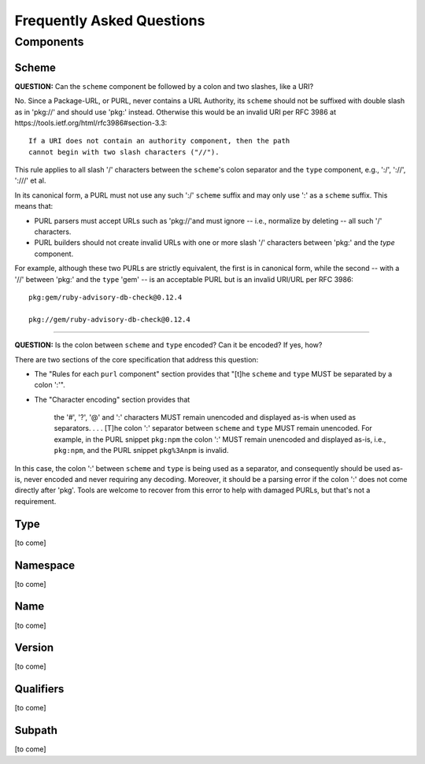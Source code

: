 Frequently Asked Questions
==========================

Components
~~~~~~~~~~

Scheme
------

**QUESTION:** Can the ``scheme`` component be followed by a colon and two slashes, like a URI?

No.  Since a Package-URL, or PURL, never contains a URL Authority, its ``scheme`` should not be suffixed with double slash as in 'pkg://' and should use 'pkg:' instead. Otherwise this would be an invalid URI per RFC 3986 at https://tools.ietf.org/html/rfc3986#section-3.3::

    If a URI does not contain an authority component, then the path
    cannot begin with two slash characters ("//").

This rule applies to all slash '/' characters between the ``scheme``'s colon separator and the ``type`` component, e.g., ':/', '://', ':///' et al.

In its canonical form, a PURL must not use any such ':/' ``scheme`` suffix and may only use ':' as a ``scheme`` suffix.  This means that:

- PURL parsers must accept URLs such as 'pkg://'and must ignore -- i.e., normalize by deleting -- all such '/' characters.
- PURL builders should not create invalid URLs with one or more slash '/' characters between 'pkg:' and the `type` component.

For example, although these two PURLs are strictly equivalent, the first is in canonical form, while the second -- with a '//' between 'pkg:' and the ``type`` 'gem' -- is an acceptable PURL but is an invalid URI/URL per RFC 3986::

    pkg:gem/ruby-advisory-db-check@0.12.4

    pkg://gem/ruby-advisory-db-check@0.12.4

----

**QUESTION:** Is the colon between ``scheme`` and ``type`` encoded? Can it be encoded? If yes, how?

There are two sections of the core specification that address this question:

- The "Rules for each ``purl`` component" section provides that "[t]he ``scheme`` and ``type`` MUST be separated by a colon ':'".
- The "Character encoding" section provides that

    the '#', '?', '@' and ':' characters MUST remain unencoded and displayed as-is when used as separators.  . . .  [T]he colon ':' separator between ``scheme`` and ``type`` MUST remain unencoded.  For example, in the PURL snippet ``pkg:npm`` the colon ':' MUST remain unencoded and displayed as-is, i.e., ``pkg:npm``, and the PURL snippet ``pkg%3Anpm`` is invalid.

In this case, the colon ':' between ``scheme`` and ``type`` is being used as a separator, and consequently should be used as-is, never encoded and never requiring any decoding. Moreover, it should be a parsing error if the colon ':' does not come directly after 'pkg'.  Tools are welcome to recover from this error to help with damaged PURLs, but that's not a requirement.


Type
----

[to come]


Namespace
---------

[to come]


Name
----

[to come]


Version
-------

[to come]


Qualifiers
----------

[to come]


Subpath
-------

[to come]
